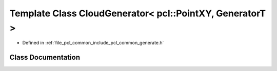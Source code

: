 .. _exhale_class_classpcl_1_1common_1_1_cloud_generator_3_01pcl_1_1_point_x_y_00_01_generator_t_01_4:

Template Class CloudGenerator< pcl::PointXY, GeneratorT >
=========================================================

- Defined in :ref:`file_pcl_common_include_pcl_common_generate.h`


Class Documentation
-------------------


.. doxygenclass:: pcl::common::CloudGenerator< pcl::PointXY, GeneratorT >
   :members:
   :protected-members:
   :undoc-members: